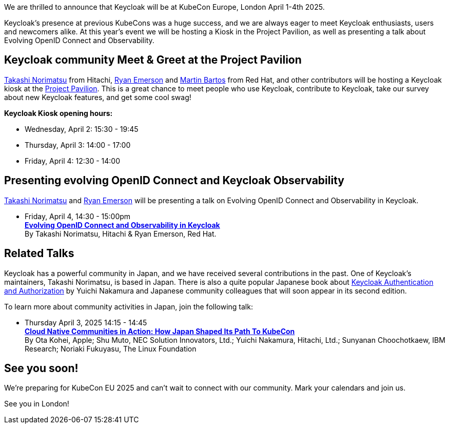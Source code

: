 :title: Meet Keycloak at KubeCon EU, London in April 2025
:date: 2025-03-08
:publish: true
:author: Ryan Emerson
:preview: keycloak-kubecon-london-2025.png
:summary: We will be hosting a Kiosk in the Project Pavilion, as well as presenting a talk about Evolving OpenID Connect and Keycloak Observability. We are eager to meet Keycloak enthusiasts, users and newcomers alike.

We are thrilled to announce that Keycloak will be at KubeCon Europe, London April 1-4th 2025.

Keycloak's presence at previous KubeCons was a huge success, and we are always eager to meet Keycloak enthusiasts, users
and newcomers alike. At this year's event we will be hosting a Kiosk in the Project Pavilion, as well as presenting
a talk about Evolving OpenID Connect and Observability.

== Keycloak community Meet & Greet at the Project Pavilion

https://github.com/tnorimat[Takashi Norimatsu] from Hitachi, https://github.com/ryanemerson[Ryan Emerson] and https://github.com/mabartos[Martin Bartos]
from Red Hat, and other contributors will be hosting a Keycloak kiosk at the
https://events.linuxfoundation.org/kubecon-cloudnativecon-europe/features-add-ons/project-engagement/#project-pavilion[Project Pavilion].
This is a great chance to meet people who use Keycloak, contribute to Keycloak, take our survey about new Keycloak features, and get some cool swag!

*Keycloak Kiosk opening hours:*

- Wednesday, April 2: 15:30 - 19:45
- Thursday, April 3: 14:00 - 17:00
- Friday, April 4: 12:30 - 14:00

== Presenting evolving OpenID Connect and Keycloak Observability

https://github.com/tnorimat[Takashi Norimatsu] and https://github.com/ryanemerson[Ryan Emerson] will be presenting a talk
on Evolving OpenID Connect and Observability in Keycloak.

- Friday, April 4, 14:30 - 15:00pm +
https://kccnceu2025.sched.com/event/1td1c/evolving-openid-connect-and-observability-in-keycloak-ryan-emerson-red-hat-takashi-norimatsu-hitachi?iframe=yes&w=100%&sidebar=yes&bg=no[*Evolving OpenID Connect and Observability in Keycloak*] +
By Takashi Norimatsu, Hitachi & Ryan Emerson, Red Hat.

== Related Talks

Keycloak has a powerful community in Japan, and we have received several contributions in the past. One of Keycloak's maintainers, Takashi Norimatsu, is based in Japan.
There is also a quite popular Japanese book about https://www.amazon.co.jp/dp/4865944362[Keycloak Authentication and Authorization]  by Yuichi Nakamura and Japanese community colleagues that will soon appear in its second edition.

To learn more about community activities in Japan, join the following talk:

- Thursday April 3, 2025 14:15 - 14:45 +
https://kccnceu2025.sched.com/event/1txGx/cloud-native-communities-in-action-how-japan-shaped-its-path-to-kubecon-ota-kohei-apple-shu-muto-nec-solution-innovators-ltd-yuichi-nakamura-hitachi-ltd-sunyanan-choochotkaew-ibm-research-noriaki-fukuyasu-the-linux-foundntion[*Cloud Native Communities in Action: How Japan Shaped Its Path To KubeCon*] +
By Ota Kohei, Apple; Shu Muto, NEC Solution Innovators, Ltd.; Yuichi Nakamura, Hitachi, Ltd.; Sunyanan Choochotkaew, IBM Research; Noriaki Fukuyasu, The Linux Foundation

== See you soon!

We're preparing for KubeCon EU 2025 and can't wait to connect with our community. Mark your calendars and join us.

See you in London!
